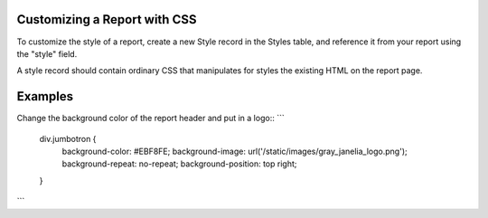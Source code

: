 
=====
Customizing a Report with CSS
===== 

To customize the style of a report, create a new Style record in the Styles table, and
reference it from your report using the "style" field.

A style record should contain ordinary CSS that manipulates for styles the existing HTML 
on the report page.


=====
Examples
===== 

Change the background color of the report header and put in a logo::
```
    div.jumbotron {
        background-color: #EBF8FE;
        background-image: url('/static/images/gray_janelia_logo.png');
        background-repeat: no-repeat;
        background-position: top right;
    }
```

